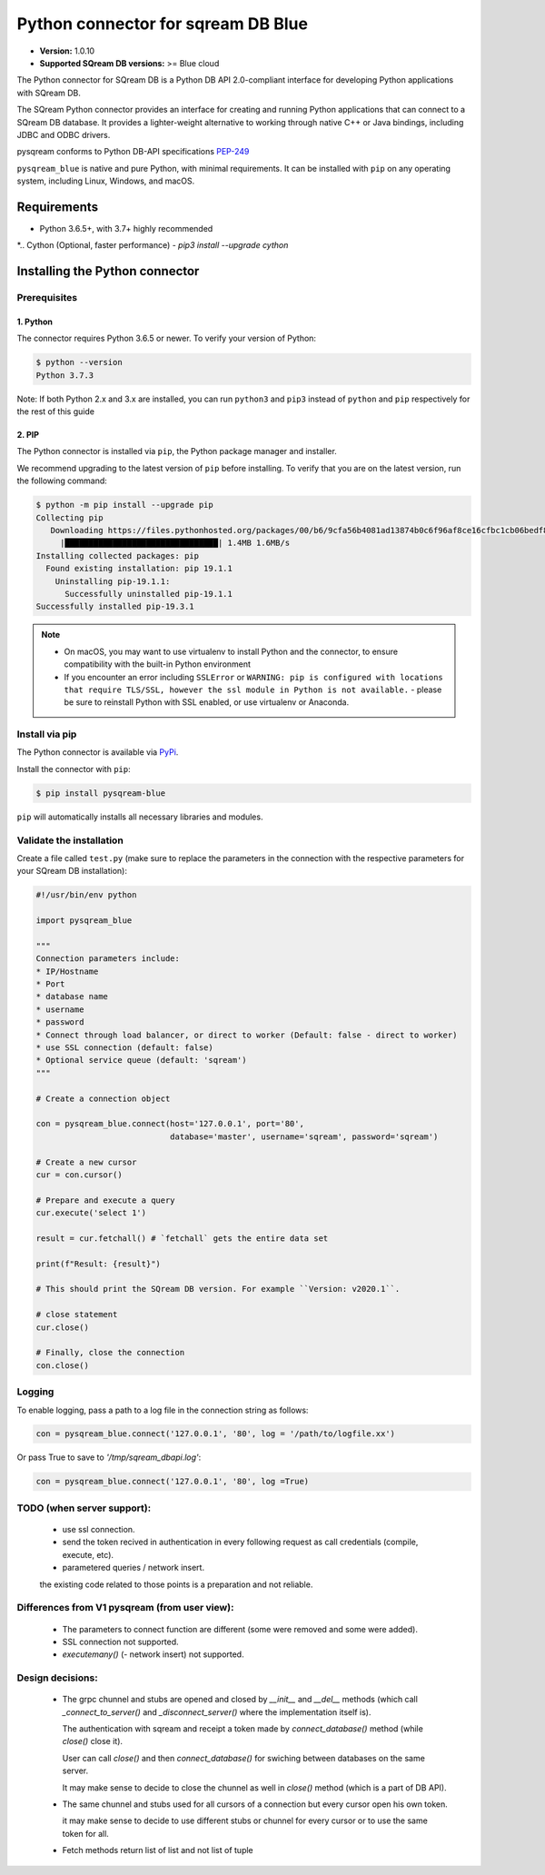 .. role:: bash(code)
   :language: bash

===================================
Python connector for sqream DB Blue
===================================

* **Version:**  1.0.10

* **Supported SQream DB versions:** >= Blue cloud

The Python connector for SQream DB is a Python DB API 2.0-compliant interface for developing Python applications with SQream DB.

The SQream Python connector provides an interface for creating and running Python applications that can connect to a SQream DB database. It provides a lighter-weight alternative to working through native C++ or Java bindings, including JDBC and ODBC drivers.

pysqream conforms to Python DB-API specifications `PEP-249 <https://www.python.org/dev/peps/pep-0249/>`_

``pysqream_blue`` is native and pure Python, with minimal requirements. It can be installed with ``pip`` on any operating system, including Linux, Windows, and macOS.

.. For more information and a full API reference, see `SQream documentation's pysqream blue guide <https://sqream-docs.readthedocs.io/en/latest/guides/client_drivers/python/index.html>`_ .

Requirements
====================

* Python 3.6.5+, with 3.7+ highly recommended

*..  Cython (Optional, faster performance) - `pip3 install --upgrade cython`

Installing the Python connector
==================================

Prerequisites
----------------

1. Python
^^^^^^^^^^^^

The connector requires Python 3.6.5 or newer. To verify your version of Python:

.. code-block:: console

   $ python --version
   Python 3.7.3


Note: If both Python 2.x and 3.x are installed, you can run ``python3`` and ``pip3`` instead of ``python`` and ``pip`` respectively for the rest of this guide

2. PIP
^^^^^^^^^^^^
The Python connector is installed via ``pip``, the Python package manager and installer.

We recommend upgrading to the latest version of ``pip`` before installing. To verify that you are on the latest version, run the following command:

.. code-block:: console

   $ python -m pip install --upgrade pip
   Collecting pip
      Downloading https://files.pythonhosted.org/packages/00/b6/9cfa56b4081ad13874b0c6f96af8ce16cfbc1cb06bedf8e9164ce5551ec1/pip-19.3.1-py2.py3-none-any.whl (1.4MB)
        |████████████████████████████████| 1.4MB 1.6MB/s
   Installing collected packages: pip
     Found existing installation: pip 19.1.1
       Uninstalling pip-19.1.1:
         Successfully uninstalled pip-19.1.1
   Successfully installed pip-19.3.1

.. note::
   * On macOS, you may want to use virtualenv to install Python and the connector, to ensure compatibility with the built-in Python environment
   *  If you encounter an error including ``SSLError`` or ``WARNING: pip is configured with locations that require TLS/SSL, however the ssl module in Python is not available.`` - please be sure to reinstall Python with SSL enabled, or use virtualenv or Anaconda.


Install via pip
-----------------

The Python connector is available via `PyPi <https://pypi.org/project/pysqream/>`_.

Install the connector with ``pip``:

.. code-block:: console

   $ pip install pysqream-blue

``pip`` will automatically installs all necessary libraries and modules.

Validate the installation
-----------------------------

Create a file called ``test.py`` (make sure to replace the parameters in the connection with the respective parameters for your SQream DB installation):

.. code-block:: python

   #!/usr/bin/env python

   import pysqream_blue

   """
   Connection parameters include:
   * IP/Hostname
   * Port
   * database name
   * username
   * password
   * Connect through load balancer, or direct to worker (Default: false - direct to worker)
   * use SSL connection (default: false)
   * Optional service queue (default: 'sqream')
   """

   # Create a connection object

   con = pysqream_blue.connect(host='127.0.0.1', port='80',
                               database='master', username='sqream', password='sqream')

   # Create a new cursor
   cur = con.cursor()

   # Prepare and execute a query
   cur.execute('select 1')

   result = cur.fetchall() # `fetchall` gets the entire data set

   print(f"Result: {result}")

   # This should print the SQream DB version. For example ``Version: v2020.1``.

   # close statement
   cur.close()

   # Finally, close the connection
   con.close()


Logging
-------

To enable logging, pass a path to a log file in the connection string as follows:

.. code-block:: python

   con = pysqream_blue.connect('127.0.0.1', '80', log = '/path/to/logfile.xx')

Or pass True to save to `'/tmp/sqream_dbapi.log'`:

.. code-block:: python

   con = pysqream_blue.connect('127.0.0.1', '80', log =True)



TODO (when server support):
-----------------------------------------

   * use ssl connection.
   * send the token recived in authentication in every following request as call credentials (compile, execute, etc).
   * parametered queries / network insert.
   the existing code related to those points is a preparation and not reliable.

Differences from V1 pysqream (from user view):
-----------------------------------------
   * The parameters to connect function are different (some were removed and some were added).
   * SSL connection not supported.
   * `executemany()` (- network insert) not supported.


Design decisions:
-----------------------------------------
   * The grpc chunnel and stubs are opened and closed by `__init__` and `__del__` methods (which call `_connect_to_server()` and `_disconnect_server()` where the implementation itself is).

     The authentication with sqream and receipt a token made by `connect_database()` method (while `close()` close it).

     User can call `close()` and then `connect_database()` for swiching between databases on the same server.

     It may make sense to decide to close the chunnel as well in `close()` method (which is a part of DB API).

   * The same chunnel and stubs used for all cursors of a connection but every cursor open his own token.

     it may make sense to decide to use different stubs or chunnel for every cursor or to use the same token for all.

   * Fetch methods return list of list and not list of tuple
